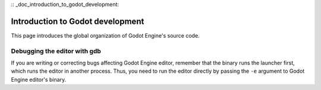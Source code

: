 :: _doc_introduction_to_godot_development:

Introduction to Godot development
=================================

This page introduces the global organization of Godot Engine's source
code.

Debugging the editor with gdb
-----------------------------

If you are writing or correcting bugs affecting Godot Engine editor,
remember that the binary runs the launcher first, which runs the editor
in another process. Thus, you need to run the editor directly by passing
the ``-e`` argument to Godot Engine editor's binary.
